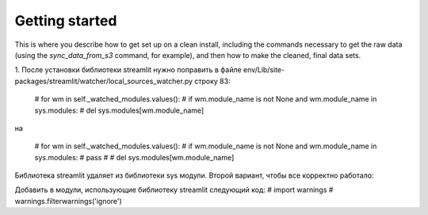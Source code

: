 Getting started
===============

This is where you describe how to get set up on a clean install, including the
commands necessary to get the raw data (using the `sync_data_from_s3` command,
for example), and then how to make the cleaned, final data sets.


1. После установки библиотеки streamlit нужно поправить в файле
env/Lib/site-packages/streamlit/watcher/local_sources_watcher.py
строку 83:
 # for wm in self._watched_modules.values():
 #      if wm.module_name is not None and wm.module_name in sys.modules:
 #           del sys.modules[wm.module_name]

на

 # for wm in self._watched_modules.values():
 #      if wm.module_name is not None and wm.module_name in sys.modules:
 #          pass
 #           # del sys.modules[wm.module_name]
Библиотека streamlit удаляет из библиотеки sys модули. Второй вариант, чтобы все корректно работало:

Добавить в модули, использующие библиотеку streamlit следующий код:
# import warnings
# warnings.filterwarnings('ignore')